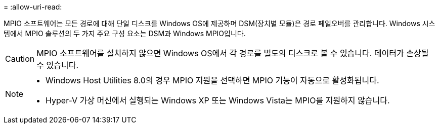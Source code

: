 = 
:allow-uri-read: 


MPIO 소프트웨어는 모든 경로에 대해 단일 디스크를 Windows OS에 제공하며 DSM(장치별 모듈)은 경로 페일오버를 관리합니다. Windows 시스템에서 MPIO 솔루션의 두 가지 주요 구성 요소는 DSM과 Windows MPIO입니다.


CAUTION: MPIO 소프트웨어를 설치하지 않으면 Windows OS에서 각 경로를 별도의 디스크로 볼 수 있습니다. 데이터가 손상될 수 있습니다.

[NOTE]
====
* Windows Host Utilities 8.0의 경우 MPIO 지원을 선택하면 MPIO 기능이 자동으로 활성화됩니다.
* Hyper-V 가상 머신에서 실행되는 Windows XP 또는 Windows Vista는 MPIO를 지원하지 않습니다.


====